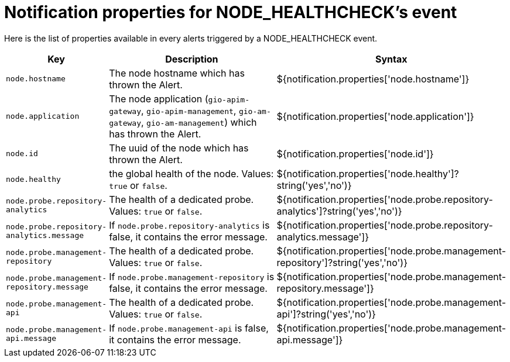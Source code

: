 = Notification properties for NODE_HEALTHCHECK's event
:page-sidebar: ae_sidebar
:page-permalink: ae/userguide_properties_node_healthcheck.html
:page-folder: ae/user-guide
:page-description: Gravitee Alert Engine - User Guide - Notifier - Message Properties NODE_HEALTHCHECK
:page-toc: true
:page-keywords: Gravitee, API Platform, Alert, Alert Engine, documentation, manual, guide, reference, api
:page-layout: ae

Here is the list of properties available in every alerts triggered by a NODE_HEALTHCHECK event.

[cols="1,3,3"]
|===
|Key |Description |Syntax

|`node.hostname`
|The node hostname which has thrown the Alert.
|${notification.properties['node.hostname']}

|`node.application`
|The node application (`gio-apim-gateway`, `gio-apim-management`, `gio-am-gateway`, `gio-am-management`) which has thrown the Alert.
|${notification.properties['node.application']}

|`node.id`
|The uuid of the node which has thrown the Alert.
|${notification.properties['node.id']}

|`node.healthy`
|the global health of the node. Values: `true` or `false`.
|${notification.properties['node.healthy']?string('yes','no')}

|`node.probe.repository-analytics`
|The health of a dedicated probe. Values: `true` or `false`.
|${notification.properties['node.probe.repository-analytics']?string('yes','no')}

|`node.probe.repository-analytics.message`
|If `node.probe.repository-analytics` is false, it contains the error message.
|${notification.properties['node.probe.repository-analytics.message']}

|`node.probe.management-repository`
|The health of a dedicated probe. Values: `true` or `false`.
|${notification.properties['node.probe.management-repository']?string('yes','no')}

|`node.probe.management-repository.message`
|If `node.probe.management-repository` is false, it contains the error message.
|${notification.properties['node.probe.management-repository.message']}

|`node.probe.management-api`
|The health of a dedicated probe. Values: `true` or `false`.
|${notification.properties['node.probe.management-api']?string('yes','no')}

|`node.probe.management-api.message`
|If `node.probe.management-api` is false, it contains the error message.
|${notification.properties['node.probe.management-api.message']}

|===